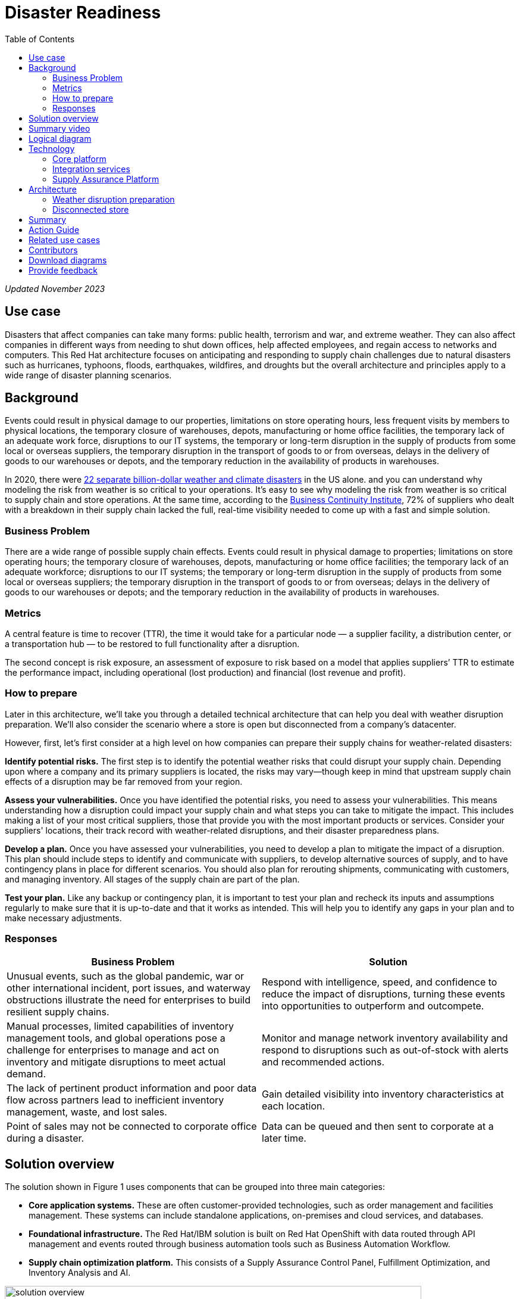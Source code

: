 = Disaster Readiness
:homepage: https://gitlab.com/osspa/portfolio-architecture-examples/
:imagesdir: images
:icons: font
:source-highlighter: prettify
:toc: left
:toclevels: 5

_Updated November 2023_

== Use case

Disasters that affect companies can take many forms: public health, terrorism and war, and extreme weather. They can also affect companies in different ways from needing to shut down offices, help affected employees, and regain access to networks and computers. This Red Hat architecture focuses on anticipating and responding to supply chain challenges due to natural disasters such as hurricanes, typhoons, floods, earthquakes, wildfires, and droughts but the overall architecture and principles apply to a wide range of disaster planning scenarios.

== Background

Events could result in physical damage to our properties, limitations on store operating hours, less frequent visits by members to physical locations, the temporary closure of warehouses, depots, manufacturing or home office facilities, the temporary lack of an adequate work force, disruptions to our IT systems, the temporary or long-term disruption in the supply of products from some local or overseas suppliers, the temporary disruption in the transport of goods to or from overseas, delays in the delivery of goods to our warehouses or depots, and the temporary reduction in the availability of products in  warehouses.

In 2020, there were https://www.climate.gov/news-features/blogs/beyond-data/2020-us-billion-dollar-weather-and-climate-disasters-historical[22 separate billion-dollar weather and climate disasters] in the US alone. and you can understand why modeling the risk from weather is so critical to your operations.  It’s easy to see why modeling the risk from weather is so critical to supply chain and store operations. At the same time, according to the https://www.thebci.org/[Business Continuity Institute], 72% of suppliers who dealt with a breakdown in their supply chain lacked the full, real-time visibility needed to come up with a fast and simple solution.

=== Business Problem
There are a wide range of possible supply chain effects. Events could result in physical damage to properties; limitations on store operating hours; the temporary closure of warehouses, depots, manufacturing or home office facilities; the temporary lack of an adequate workforce; disruptions to our IT systems; the temporary or long-term disruption in the supply of products from some local or overseas suppliers; the temporary disruption in the transport of goods to or from overseas; delays in the delivery of goods to our warehouses or depots; and the temporary reduction in the availability of products in warehouses.

=== Metrics

A central feature is time to recover (TTR), the time it would take for a particular node — a supplier facility, a distribution center, or a transportation hub — to be restored to full functionality after a disruption.

The second concept is risk exposure, an assessment of exposure to risk based on a model that applies suppliers’ TTR to estimate the performance impact, including operational (lost production) and financial (lost revenue and profit).

=== How to prepare

Later in this architecture, we’ll take you through a detailed technical architecture that can help you deal with weather disruption preparation. We’ll also consider the scenario where a store is open but disconnected from a company’s datacenter.

However, first, let’s first consider at a high level on how companies can prepare their supply chains for weather-related disasters:

*Identify potential risks.* The first step is to identify the potential weather risks that could disrupt your supply chain. Depending upon where a company and its primary suppliers is located, the risks may vary—though keep in mind that upstream supply chain effects of a disruption may be far removed from your region.

*Assess your vulnerabilities.* Once you have identified the potential risks, you need to assess your vulnerabilities. This means understanding how a disruption could impact your supply chain and what steps you can take to mitigate the impact. This includes making a list of your most critical suppliers, those that provide you with the most important products or services. Consider your suppliers' locations, their track record with weather-related disruptions, and their disaster preparedness plans.

*Develop a plan.* Once you have assessed your vulnerabilities, you need to develop a plan to mitigate the impact of a disruption. This plan should include steps to identify and communicate with suppliers, to develop alternative sources of supply, and to have contingency plans in place for different scenarios. You should also plan for rerouting shipments, communicating with customers, and managing inventory. All stages of the supply chain are part of the plan.

*Test your plan.* Like any backup or contingency plan, it is important to test your plan and recheck its inputs and assumptions regularly to make sure that it is up-to-date and that it works as intended. This will help you to identify any gaps in your plan and to make necessary adjustments.



=== Responses

[width="100%",cols="50%,50%",options="header",]
|===
|Business Problem |Solution
|Unusual events, such as the global pandemic, war or other international incident, port issues, and waterway obstructions illustrate the need for enterprises to build resilient supply chains. |Respond with intelligence, speed, and confidence to reduce the impact of disruptions, turning these events into opportunities to outperform and outcompete.
|Manual processes, limited capabilities of inventory management tools, and global operations pose a challenge for enterprises to manage and act on inventory and mitigate disruptions to meet actual demand. |Monitor and manage network inventory availability and respond to disruptions such as out-of-stock with alerts and recommended actions.
|The lack of pertinent product information and poor data flow across partners lead to inefficient inventory management, waste, and lost sales. |Gain detailed visibility into inventory characteristics at each location.
|Point of sales may not be connected to corporate office during a disaster. |Data can be queued and then sent to corporate at a later time.
|===

== Solution overview

The solution shown in Figure 1 uses components that can be grouped into three main categories:

* *Core application systems.* These are often customer-provided technologies, such as order management and facilities management. These systems can include standalone applications, on-premises and cloud services, and databases.
* *Foundational infrastructure.* The Red Hat/IBM solution is built on Red Hat OpenShift with data routed through API management and events routed through business automation tools such as Business Automation Workflow.
* *Supply chain optimization platform.* This consists of a Supply Assurance Control Panel, Fulfillment Optimization, and Inventory Analysis and AI.

image:https://gitlab.com/osspa/portfolio-architecture-examples/-/raw/main/images/intro-marketectures/disasterreadiness-marketing-slide.png[alt="solution overview", width=700]

_Figure 1. Solution overview showing business drivers and the main technology categories._


== Summary video
video::G59rfI7D_T8[youtube]

== Logical diagram

image:https://gitlab.com/osspa/portfolio-architecture-examples/-/raw/main/images/logical-diagrams/inventoryoptimisation-ld.png[alt="logical diagram", width=700]

_Figure 2. The personas and logically-grouped technologies that provide a platform for supply chain optimization._

== Technology

The following technologies offered by Red Hat and IBM can augment the solutions already in place in your organization.

=== Core platform

https://www.redhat.com/en/technologies/cloud-computing/openshift?intcmp=7013a00000318EWAAY[*Red
Hat OpenShift*] is a unified platform to quickly build, modernize, and deploy both traditional and cloud-native applications at scale. It is packaged with a complete set of services for bringing apps to market on your choice of infrastructure. It’s based on an enterprise-ready Kubernetes container platform built for an open hybrid cloud strategy. It provides a consistent application platform to manage hybrid cloud, public cloud, and edge deployments. Red Hat OpenShift supplies tools needed for DevOps, an approach to culture, automation, and platform design intended to deliver increased business value and responsiveness through rapid, high-quality service delivery.  https://www.redhat.com/en/technologies/cloud-computing/openshift/ocp-self-managed-trial?intcmp=7013a000003Sh3TAAS[*Try It >*]

You can manage clusters and applications from a single console, with built-in security policies with:

* https://www.redhat.com/en/technologies/management/advanced-cluster-management?intcmp=7013a00000318EWAAY[*Red Hat Advanced Cluster Management*]
* https://www.redhat.com/en/technologies/cloud-computing/openshift/advanced-cluster-security-kubernetes?intcmp=7013a00000318EWAAY[*Red Hat Advanced Cluster Security*]

https://www.redhat.com/en/technologies/management/ansible?intcmp=7013a00000318EWAAY[*Red Hat
Ansible Automation Platform*] provides an enterprise framework for building and operating IT automation at scale across hybrid clouds including edge deployments. It enables users across an organization to create, share, and manage automation—-from development and operations to security and network teams. https://www.redhat.com/en/technologies/management/ansible/trial?intcmp=7013a000003Sh3TAAS[*Try It >*]


=== Integration services

https://www.ibm.com/business-automation[*IBM Business Automation*] delivers intelligent automations quickly with low-code tooling, such as business process automation, decisioning software, robotic process automation, process mining, workflow automation, business process mapping, Watson Orchestrate, content services, and document processing. Rules processing, intelligent decison making, and regulatory compliance using automation provides the business with flexible, auditable, policy-based workflows across the enterprise.

https://www.ibm.com/data-fabric[*IBM Data Fabric*] works across the ecosystem by connecting data from disparate data sources in multicloud envrionments. In particular, https://www.ibm.com/cloud/watson-knowledge-catalog[*Watson Knowledge Catalog*] provides you users with a catalog tool for intelligent, self-service discovery of data, models. https://www.ibm.com/products/watson-query[*Watson Query*] provides data consumers with a universal query engine that executes distributed and virtualized queries across databases, data warehouses, data lakes, and streaming data without additional manual changes, data movement or replication.

https://access.redhat.com/documentation/en-us/red_hat_openshift_api_management/1/guide/53dfb804-2038-4545-b917-2cb01a09ef98?intcmp=7013a00000318EWAAY[*Red
Hat OpenShift API Management*] is a managed API traffic control and
program management service to secure, manage, and monitor APIs at every
stage of the development lifecycle.


https://www.redhat.com/en/products/application-foundations?intcmp=7013a00000318EWAAY[*Red Hat Application Foundations*] (formerly Red Hat Integration) is a comprehensive set of integration and messaging technologies to connect applications and data across hybrid infrastructures. It is an agile, distributed, containerized, and API-centric solution. It provides service composition and orchestration, application connectivity and data transformation, real-time message streaming, change data capture, and API management.

=== Supply Assurance Platform

https://www.ibm.com/products/supply-chain-intelligence-suite[*IBM Supply Chain Control Tower*] provides actionable visibility to orchestrate your end-to-end supply chain network, identify and understand the impact of external events to predict disruptions, and take actions based on recommendations to mitigate the upstream and downstream effects.

https://www.ibm.com/products/intelligent-promising[*IBM Sterling Intelligent Promising*] provides shoppers with greater certainty, choice and transparency across their buying journey. It includes:

* https://www.ibm.com/products/fulfillment-optimizer[*IBM Sterling Fulfillment Optimizer with Watson*] to determine the best location from which to fulfill an order, based on business rules, cost factors, and current inventory levels and placement
* https://www.ibm.com/products/inventory-visibility[*Sterling Inventory Visibility*] to processes inventory supply and demand activity to provide accurate and real-time global visibility across selling channels.

https://www.ibm.com/products/planning-analytics[*IBM Planning Analytics with Watson*] streamlines and integrates financial and operational planning across the enterprise.

https://www.ibm.com/products/envizi[*Envizi*] simplifies the capture, consolidation, management, analysis, and reporting of your environmental, social, and governance (ESG) data.

https://www.ibm.com/products/environmental-intelligence-suite[*IBM Environmental Intelligence Suite*] provides climate and weather insights to anticipate disruptive environmental conditions, proactively manage risk, and build more sustainable operations.

== Architecture

Figures 3 and 4 show the interaction of customer systems with supply chain optimization platform systems in the context of a retail scenario with branch stores. We consider both preparation for weather disruption and the workflows associated with an operating store that becomes disconnected from the datacenter. As noted earlier, while we chose to show the example of an extreme weather event specifically, the overall architecture applies to disaster preparedness more generally.

=== Weather disruption preparation

image:https://gitlab.com/osspa/portfolio-architecture-examples/-/raw/main/images/schematic-diagrams/disasterreadiness-sd.png[alt="disaster readiness and response", width=700]

_Figure 3. Schematic diagram of weather disruption preparation use case._

Preparation starts with external data feeds, such as IBM Environmental Intelligence Suite, anticipating disruptive environmental conditions.The Demand Intelligence system is then alerted to the potential disruption.

Inventory Analysis anticipates potential low stock levels and predicts demand levels. Control Tower collects current inventory positions from stores, in-transit, and warehouses plus future inventory positions and then alerts Colleague (a human in the loop) with a set of work queues to mitigate the disruption. Colleague takes remediation action by selecting actions provided by Control Tower.

Control Tower triggers Business Automation to remediate stock levels using a combination of options, including:

* Ordering more stock in nearby and affected areas
* Adjusting stock positions within the existing Supply Chain
* Planning transport around the affected area
* Coordinating with suppliers and vendors to position inventory


=== Disconnected store

The following scenario shows how data can be transmitted from a store to the datacenter as part of an overall solution to setting up and maintaining the computer facilities in a store or branch office.

image:https://gitlab.com/osspa/portfolio-architecture-examples/-/raw/main/images/schematic-diagrams/disconnectedstore-sd.png[alt="disconnected store", width=700]

_Figure 4. Schematic diagram of disaster response with a disconnected store use case._

When the store is disconnected, point of sale devices send information to in-store servers that collect transactions. Then, once the connection is restored, the store server queues the events and plays them back.

The transaction events are now read and Business Automation workflows are triggered to update corporate systems. Data is updated through Business Automation to:

* Adjust stock position data for the affected stores
* Update replenishment system
* Setup store operations data
* Consolidate data to update the work queue in the Supply Chain Control Tower

== Summary

Extreme weather events and other types of disasters can overtake a company and its supply chain quickly. The statistical likelihood of certain types of events, such as blizzards, in a given area, may make them seem routine but they can snarl supply chains nonetheless. Nor can the company ignore the possibility of major weather events such as hurricanes just because they’re rare. Planning is essential, together with your suppliers in all cases—as is constantly updating your assumptions and the list of partners you’ll need to work with.


== Action Guide

From a high-level perspective, the *Action Guide* represents a future state for organizations considering a comprehensive commitment. The idea is to outline a set steps that can be prioritized to reach that future state by adding new functionality to your existing systems.

* Automation
* Sustainability
* Modernization

[width="100%",cols="34%,33%,33%",options="header",]
|===
| |Actionable Step |Implementation details

|Automation |Accelerate automation in extended workflows |Prepare for severe weather-related shipping and inventory disruptions, or factor environmental risks into future warehouse locations
|Automation |Amp up AI to make workflows smarter |When users are inspecting inventory items by drilling down on the item, users see where they have available inventory and receive recommendations about how much inventory can and should be transferred. These recommendations are based on adding automation and AI to make workflows smarter.
|Automation |Respond to disconnected stores proactively |Use available data to take actions to support disconnected store.
|Sustainability |Include sustainability commitments in decision making |Integrate sustainability metrics in disaster planning and response decision making.
|Sustainability |Combine your proprietary and third-party geospatial information with weather data | Take advantage of multiple data sources to gain the best view of possible disaster scenarios.
|Modernization |Modernization for modern infrastructures, scale hybrid cloud platforms |The decision for a future, Kubernetes-based enterprise platform is defining the standards for development, deployment and operations tools and processes for years to come and thus represents a foundational decision point.
|Modernization |Modernize application deployment and operations practices | Adopt best practices for cloud-native CI/CD and other workflows.
|Modernization |Manage disconnected operations |Computing capabilities and data can be mirrored in stores to maintain local data needed to support store operations, such as product catalogs, and transactions, to provide basic services
|===

For specific steps on this approach, see *The Action Guide* details in https://www.ibm.com/downloads/cas/1BYY6VEM[_Own Your Transformation_] survey of 1500 CSCOs across 24 industries.


== Related use cases

See:

* https://www.redhat.com/architect/portfolio/detail/37-demand-risk[Demand risk]
* https://www.redhat.com/architect/portfolio/detail/41-loss-waste-management[Loss and waste management]
* https://www.redhat.com/architect/portfolio/detail/42-product-timeliness[Product timeliness]
* https://www.redhat.com/architect/portfolio/detail/43-perfect-order[Perfect order]
* https://www.redhat.com/architect/portfolio/detail/44-intelligent-order[Intelligent order]
* https://www.redhat.com/architect/portfolio/detail/45-sustainable-supply-chain[Sustainable supply]
* https://www.redhat.com/architect/portfolio/detail/47-returns[Returns]

For a comprehensive supply chain overview, see https://www.redhat.com/architect/portfolio/detail/36[Supply Chain Optimization].


== Contributors

* Iain Boyle, Chief Architect, Red Hat
* Anthony Giles, Business Automation Technical Specialist, IBM
* Eric Singsaas, Account Technical Lead, IBM Technology
* Bruce Kyle, Sr Solution Architect, IBM Client Engineering
* Mahesh Dodani, Principal Industry Engineer, IBM Technology
* Mike Lee, Principal Integration Technical Specialist, IBM
* Thalia Hooker, Senior Principal Specialist Solution Architect, Red Hat
* Lee Carbonell, Senior Solution Architect & Master Inventor, IBM

== Download diagrams
View and download all of the diagrams above on our open source tooling site.
--
https://www.redhat.com/architect/portfolio/tool/index.html?#gitlab.com/osspa/portfolio-architecture-examples/-/raw/main/diagrams/supplychain.drawio[[Open Diagrams]]
--


== Provide feedback
You can offer to help correct or enhance this architecture by filing an https://gitlab.com/osspa/portfolio-architecture-examples/-/blob/main/disasterreadiness.adoc[issue or submitting a merge request against this architecture product in our GitLab repositories].

